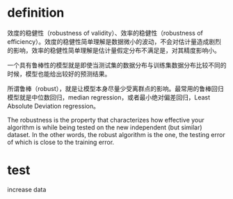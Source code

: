 * definition
效度的稳健性（robustness of validity）、效率的稳健性（robustness of efficiency）。效度的稳健性简单理解是数据微小的波动，不会对估计量造成剧烈的影响，效率的稳健性简单理解是估计量假定分布不满足是，对其精度影响小。

一个具有鲁棒性的模型就是即使当测试集的数据分布与训练集数据分布比较不同的时候，模型也能给出较好的预测结果。

所谓鲁棒（robust），就是让模型本身尽量少受离群点的影响。最常用的鲁棒回归模型就是中位数回归，median regression，或者最小绝对偏差回归，Least Absolute Deviation regression。

The robustness is the property that characterizes how effective your algorithm is while being tested on the new independent (but similar) dataset. In the other words, the robust algorithm is the one, the testing error of which is close to the training error.

* test
increase data

